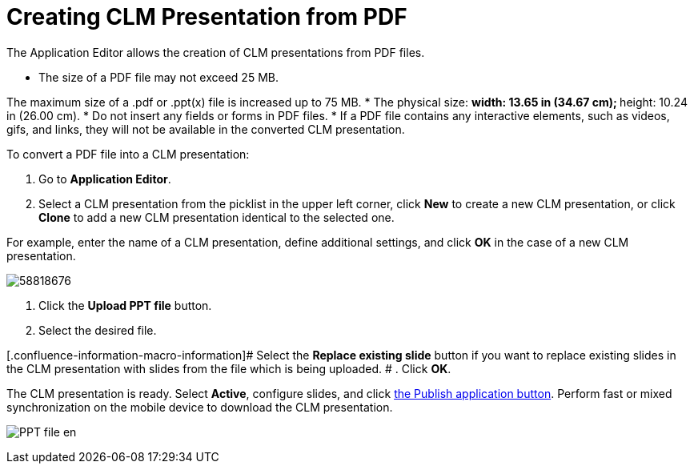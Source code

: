 = Creating CLM Presentation from PDF

The Application Editor allows the creation of CLM presentations from PDF
files.

* The size of a PDF file may not exceed 25 MB.

The maximum size of a .pdf or .ppt(x) file is increased up to 75 MB.
* The physical size:
** width: 13.65 in (34.67 cm);
** height: 10.24 in (26.00 cm).
* Do not insert any fields or forms in PDF files.
* If a PDF file contains any interactive elements, such as videos, gifs,
and links, they will not be available in the converted CLM presentation.



To convert a PDF file into a CLM presentation:

. Go to *Application Editor*.
. Select a CLM presentation from the picklist in the upper left corner,
click *New* to create a new CLM presentation, or click *Clone* to add a
new CLM presentation identical to the selected one.

For example, enter the name of a CLM presentation, define additional
settings, and click *OK* in the case of a new CLM presentation.

image:58818676.png[]


. Click the *Upload PPT file* button.
. Select the desired file.

[.confluence-information-macro-information]# Select the *Replace
existing slide* button if you want to replace existing slides in the CLM
presentation with slides from the file which is being uploaded. #
. Click *OK*.

The CLM presentation is ready. Select *Active*, configure slides, and
click link:android/publishing-clm-presentations[the Publish application
button]. Perform fast or mixed synchronization on the mobile device to
download the CLM presentation.

image:PPT_file_en.png[]
